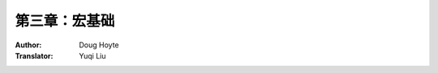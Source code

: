 .. _chapter_03:

==================================
第三章：宏基础
==================================

:Author: Doug Hoyte
:Translator: Yuqi Liu